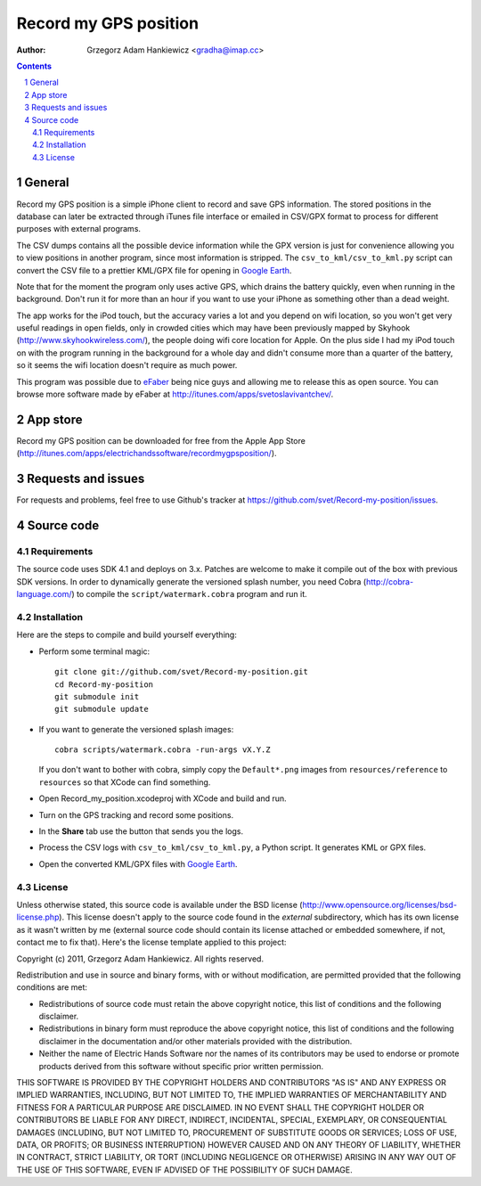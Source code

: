 ======================
Record my GPS position
======================

:author: Grzegorz Adam Hankiewicz <gradha@imap.cc>

.. contents::

.. section-numbering::

.. raw:: pdf

   PageBreak oneColumn

General
=======

Record my GPS position is a simple iPhone client to record and save GPS
information. The stored positions in the database can later be extracted
through iTunes file interface or emailed in CSV/GPX format to process for
different purposes with external programs.

The CSV dumps contains all the possible device information while the GPX
version is just for convenience allowing you to view positions in another
program, since most information is stripped.  The ``csv_to_kml/csv_to_kml.py``
script can convert the CSV file to a prettier KML/GPX file for opening in
`Google Earth`__.

__ http://earth.google.com/

Note that for the moment the program only uses active GPS, which
drains the battery quickly, even when running in the background.
Don't run it for more than an hour if you want to use your iPhone
as something other than a dead weight.

The app works for the iPod touch, but the accuracy varies a lot
and you depend on wifi location, so you won't get very useful
readings in open fields, only in crowded cities which may have been
previously mapped by Skyhook (http://www.skyhookwireless.com/), the
people doing wifi core location for Apple. On the plus side I had
my iPod touch on with the program running in the background for a
whole day and didn't consume more than a quarter of the battery,
so it seems the wifi location doesn't require as much power.

This program was possible due to `eFaber`__ being nice guys and
allowing me to release this as open source. You can browse more
software made by eFaber at http://itunes.com/apps/svetoslavivantchev/.


__ http://efaber.net/


App store
=========

.. image:: https://github.com/downloads/svet/Record-my-position/record_my_gps_position_qr_appstore.png
   :align: right

Record my GPS position can be downloaded for free from the Apple
App Store
(http://itunes.com/apps/electrichandssoftware/recordmygpsposition/).


Requests and issues
===================

For requests and problems, feel free to use Github's tracker at
https://github.com/svet/Record-my-position/issues.


Source code
===========

Requirements
------------

The source code uses SDK 4.1 and deploys on 3.x. Patches are welcome
to make it compile out of the box with previous SDK versions. In
order to dynamically generate the versioned splash number, you need
Cobra (http://cobra-language.com/) to compile the
``script/watermark.cobra`` program and run it.


Installation
------------

Here are the steps to compile and build yourself everything:

* Perform some terminal magic::

    git clone git://github.com/svet/Record-my-position.git
    cd Record-my-position
    git submodule init
    git submodule update

* If you want to generate the versioned splash images::

    cobra scripts/watermark.cobra -run-args vX.Y.Z

  If you don't want to bother with cobra, simply copy the
  ``Default*.png`` images from ``resources/reference`` to ``resources``
  so that XCode can find something.
* Open Record_my_position.xcodeproj with XCode and build and run.
* Turn on the GPS tracking and record some positions.
* In the **Share** tab use the button that sends you the logs.
* Process the CSV logs with ``csv_to_kml/csv_to_kml.py``, a Python
  script. It generates KML or GPX files.
* Open the converted KML/GPX files with `Google Earth`__.

__ http://earth.google.com/


License
-------

Unless otherwise stated, this source code is available under the
BSD license (http://www.opensource.org/licenses/bsd-license.php).
This license doesn't apply to the source code found in the *external*
subdirectory, which has its own license as it wasn't written by me
(external source code should contain its license attached or embedded
somewhere, if not, contact me to fix that).  Here's the license
template applied to this project:

Copyright (c) 2011, Grzegorz Adam Hankiewicz.
All rights reserved.

Redistribution and use in source and binary forms, with or without
modification, are permitted provided that the following conditions
are met:

* Redistributions of source code must retain the above copyright
  notice, this list of conditions and the following disclaimer.
* Redistributions in binary form must reproduce the above copyright
  notice, this list of conditions and the following disclaimer in the
  documentation and/or other materials provided with the distribution.
* Neither the name of Electric Hands Software nor the names of its
  contributors may be used to endorse or promote products derived
  from this software without specific prior written permission.

THIS SOFTWARE IS PROVIDED BY THE COPYRIGHT HOLDERS AND CONTRIBUTORS
"AS IS" AND ANY EXPRESS OR IMPLIED WARRANTIES, INCLUDING, BUT NOT
LIMITED TO, THE IMPLIED WARRANTIES OF MERCHANTABILITY AND FITNESS
FOR A PARTICULAR PURPOSE ARE DISCLAIMED. IN NO EVENT SHALL THE
COPYRIGHT HOLDER OR CONTRIBUTORS BE LIABLE FOR ANY DIRECT, INDIRECT,
INCIDENTAL, SPECIAL, EXEMPLARY, OR CONSEQUENTIAL DAMAGES (INCLUDING,
BUT NOT LIMITED TO, PROCUREMENT OF SUBSTITUTE GOODS OR SERVICES;
LOSS OF USE, DATA, OR PROFITS; OR BUSINESS INTERRUPTION) HOWEVER
CAUSED AND ON ANY THEORY OF LIABILITY, WHETHER IN CONTRACT, STRICT
LIABILITY, OR TORT (INCLUDING NEGLIGENCE OR OTHERWISE) ARISING IN
ANY WAY OUT OF THE USE OF THIS SOFTWARE, EVEN IF ADVISED OF THE
POSSIBILITY OF SUCH DAMAGE.


